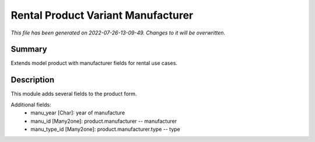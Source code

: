 Rental Product Variant Manufacturer
====================================================

*This file has been generated on 2022-07-26-13-09-49. Changes to it will be overwritten.*

Summary
-------

Extends model product with manufacturer fields for rental use cases.

Description
-----------

This module adds several fields to the product form.

Additional fields:
 - manu_year [Char]: year of manufacture
 - manu_id [Many2one]: product.manufacturer -- manufacturer
 - manu_type_id [Many2one]: product.manufacturer.type -- type

